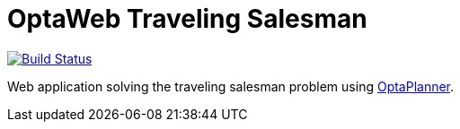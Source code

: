 = OptaWeb Traveling Salesman

image:https://travis-ci.org/kiegroup/optaweb-traveling-salesman.svg?branch=master["Build Status", link="https://travis-ci.org/kiegroup/optaweb-traveling-salesman"]

Web application solving the traveling salesman problem using https://www.optaplanner.org/[OptaPlanner].
